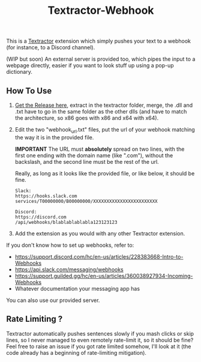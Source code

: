 #+TITLE: Textractor-Webhook
This is a [[https://github.com/Artikash/Textractor][Textractor]] extension which simply pushes your text to a webhook (for instance, to a Discord channel).

(WIP but soon) An external server is provided too, which pipes the input to a webpage directly, easier if you want to look stuff up using a pop-up dictionary.

** How To Use
1. [[https://github.com/sdbversini/textractor-webhook/releases/download/1.0.0/extension.zip][Get the Release here]], extract in the textractor folder, merge, the .dll and .txt have to go in the same folder as the other dlls (and have to match the architecture, so x86 goes with x86 and x64 with x64).
2. Edit the two "webhook​_url.txt" files, put the url of your webhook matching the way it is in the provided file.

   **IMPORTANT** The URL must **absolutely** spread on two lines, with the first one ending with the domain name (like ".com"), without the backslash, and the second line must be the rest of the url.

   Really, as long as it looks like the provided file, or like below, it should be fine.
   #+begin_example
   Slack:
   https://hooks.slack.com
   services/T00000000/B00000000/XXXXXXXXXXXXXXXXXXXXXXXX

   Discord:
   https://discord.com
   /api/webhooks/blablablablabla123123123
   #+end_example

3. Add the extension as you would with any other Textractor extension.

If you don't know how to set up webhooks, refer to:
  - https://support.discord.com/hc/en-us/articles/228383668-Intro-to-Webhooks
  - https://api.slack.com/messaging/webhooks
  - https://support.guilded.gg/hc/en-us/articles/360038927934-Incoming-Webhooks
  - Whatever documentation your messaging app has
You can also use our provided server.

** Rate Limiting ?
Textractor automatically pushes sentences slowly if you mash clicks or skip lines, so I never managed to even remotely rate-limit it, so it should be fine? Feel free to raise an issue if you got rate limited somehow, I'll look at it (the code already has a beginning of rate-limiting mitigation).
